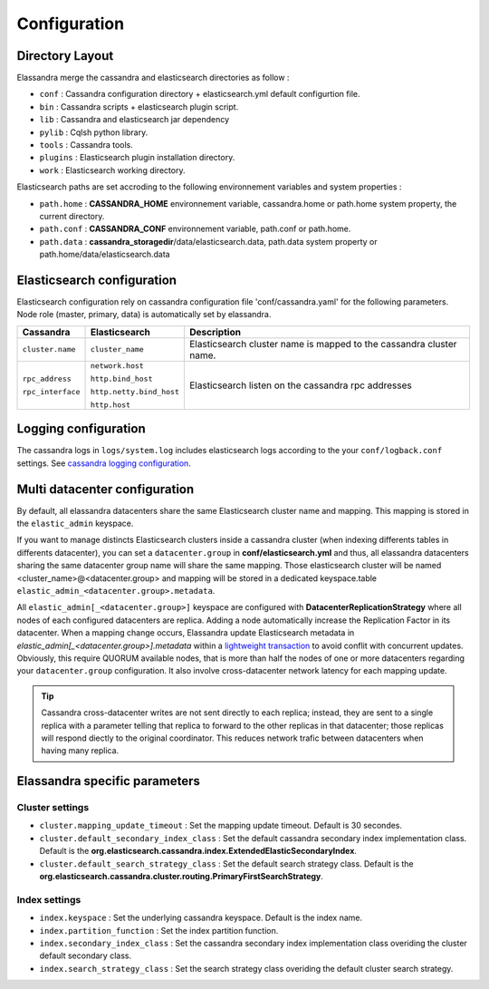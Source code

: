 Configuration
=============

Directory Layout
----------------

Elassandra merge the cassandra and elasticsearch directories as follow :

* ``conf`` : Cassandra configuration directory + elasticsearch.yml default configurtion file.
* ``bin`` : Cassandra scripts + elasticsearch plugin script.
* ``lib`` : Cassandra and elasticsearch jar dependency    
* ``pylib`` : Cqlsh python library.  
* ``tools`` : Cassandra tools.
* ``plugins`` : Elasticsearch plugin installation directory.
* ``work`` : Elasticsearch working directory.

Elasticsearch paths are set accroding to the following environnement variables and system properties :

* ``path.home`` : **CASSANDRA_HOME** environnement variable, cassandra.home or path.home system property, the current directory.
* ``path.conf`` : **CASSANDRA_CONF** environnement variable, path.conf or path.home.
* ``path.data`` : **cassandra_storagedir**/data/elasticsearch.data, path.data system property or path.home/data/elasticsearch.data

Elasticsearch configuration
---------------------------

Elasticsearch configuration rely on cassandra configuration file 'conf/cassandra.yaml' for the following parameters. Node role (master, primary, data) is automatically set by elassandra.

.. cssclass:: table-bordered

+-------------------+--------------------------+---------------------------------------------------------------------+
| Cassandra         | Elasticsearch            | Description                                                         |
+===================+==========================+=====================================================================+
| ``cluster.name``  | ``cluster_name``         | Elasticsearch cluster name is mapped to the cassandra cluster name. |
+-------------------+--------------------------+---------------------------------------------------------------------+
| ``rpc_address``   | ``network.host``         | Elasticsearch listen on the cassandra rpc addresses                 |
|                   |                          |                                                                     |
| ``rpc_interface`` | ``http.bind_host``       |                                                                     |
|                   |                          |                                                                     |
|                   | ``http.netty.bind_host`` |                                                                     |
|                   |                          |                                                                     |
|                   | ``http.host``            |                                                                     |
+-------------------+--------------------------+---------------------------------------------------------------------+

Logging configuration
---------------------

The cassandra logs in ``logs/system.log`` includes elasticsearch logs according to the your ``conf/logback.conf`` settings. 
See `cassandra logging configuration <https://docs.datastax.com/en/cassandra/2.1/cassandra/configuration/configLoggingLevels_r.html>`_.


Multi datacenter configuration
------------------------------

By default, all elassandra datacenters share the same Elasticsearch cluster name and mapping. This mapping is stored in the ``elastic_admin`` keyspace. 

.. image:: images/elassandra-datacenter-replication.jpg

If you want to manage distincts Elasticsearch clusters inside a cassandra cluster (when indexing differents tables in differents datacenter), you can set a ``datacenter.group`` in **conf/elasticsearch.yml** and thus, all elassandra datacenters sharing the same datacenter group name will share the same mapping. 
Those elasticsearch cluster will be named <cluster_name>@<datacenter.group> and mapping will be stored in a dedicated keyspace.table ``elastic_admin_<datacenter.group>.metadata``.

All ``elastic_admin[_<datacenter.group>]`` keyspace are configured with **DatacenterReplicationStrategy** where all nodes of each configured datacenters are replica. Adding a node automatically increase the Replication Factor in its datacenter.
When a mapping change occurs, Elassandra update Elasticsearch metadata in  `elastic_admin[_<datacenter.group>].metadata` within a `lightweight transaction <https://docs.datastax.com/en/cassandra/2.1/cassandra/dml/dml_ltwt_transaction_c.html>`_ to avoid conflit with concurrent updates. 
Obviously, this require QUORUM available nodes, that is more than half the nodes of one or more datacenters regarding your ``datacenter.group`` configuration. 
It also involve cross-datacenter network latency for each mapping update.  

.. TIP::
   Cassandra cross-datacenter writes are not sent directly to each replica; instead, they are sent to a single replica with a parameter telling that replica to forward to the other replicas in that datacenter; those replicas will respond diectly to the original coordinator. This reduces network trafic between datacenters when having many replica.


Elassandra specific parameters
------------------------------

Cluster settings
................

* ``cluster.mapping_update_timeout`` : Set the mapping update timeout. Default is 30 secondes.
* ``cluster.default_secondary_index_class`` : Set the default cassandra secondary index implementation class. Default is the **org.elasticsearch.cassandra.index.ExtendedElasticSecondaryIndex**.
* ``cluster.default_search_strategy_class`` : Set the default search strategy class. Default is the **org.elasticsearch.cassandra.cluster.routing.PrimaryFirstSearchStrategy**.

Index settings
..............

* ``index.keyspace`` : Set the underlying cassandra keyspace. Default is the index name.
* ``index.partition_function`` : Set the index partition function.
* ``index.secondary_index_class`` : Set the cassandra secondary index implementation class overiding the cluster default secondary class.
* ``index.search_strategy_class`` : Set the search strategy class overiding the default cluster search strategy.












